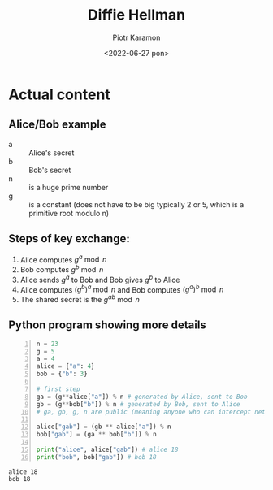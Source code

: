 #+title: Diffie Hellman
#+author: Piotr Karamon
#+email: pkaramon3@gmail.com
#+date: <2022-06-27 pon>
#+OPTIONS: toc:nil
#+latex_engraved_theme: modus-operandi

* TODO to impove [0/3] :noexport:
- [ ] add description of man in the middle attacks
- [ ] add more details about numbers n and g
- [ ] elliptic curve Diffie-Hellman (subsitute for generating ga, gb etc)

* Actual content
** Alice/Bob example
- a :: Alice's secret
- b :: Bob's secret
- n :: is a huge prime number
- g :: is a constant (does not have to be big typically 2 or 5, which is a primitive root modulo n)
** Steps of key exchange:
1. Alice computes $g^a \bmod n$
2. Bob computes $g^b\bmod n$
3. Alice sends $g^a$ to Bob and Bob gives $g^b$ to Alice
5. Alice computes $(g^b)^a \bmod n$ and Bob computes $(g^a)^b \bmod n$
6. The shared secret is the $g^{ab} \bmod n$

\newpage
** Python program showing more details
#+begin_src python +n :results output :wrap example :exports both
n = 23
g = 5
a = 4
alice = {"a": 4}
bob = {"b": 3}

# first step
ga = (g**alice["a"]) % n # generated by Alice, sent to Bob
gb = (g**bob["b"]) % n # generated by Bob, sent to Alice
# ga, gb, g, n are public (meaning anyone who can intercept network can read them )

alice["gab"] = (gb ** alice["a"]) % n
bob["gab"] = (ga ** bob["b"]) % n

print("alice", alice["gab"]) # alice 18
print("bob", bob["gab"]) # bob 18
#+end_src

#+RESULTS:
: alice 18
: bob 18
